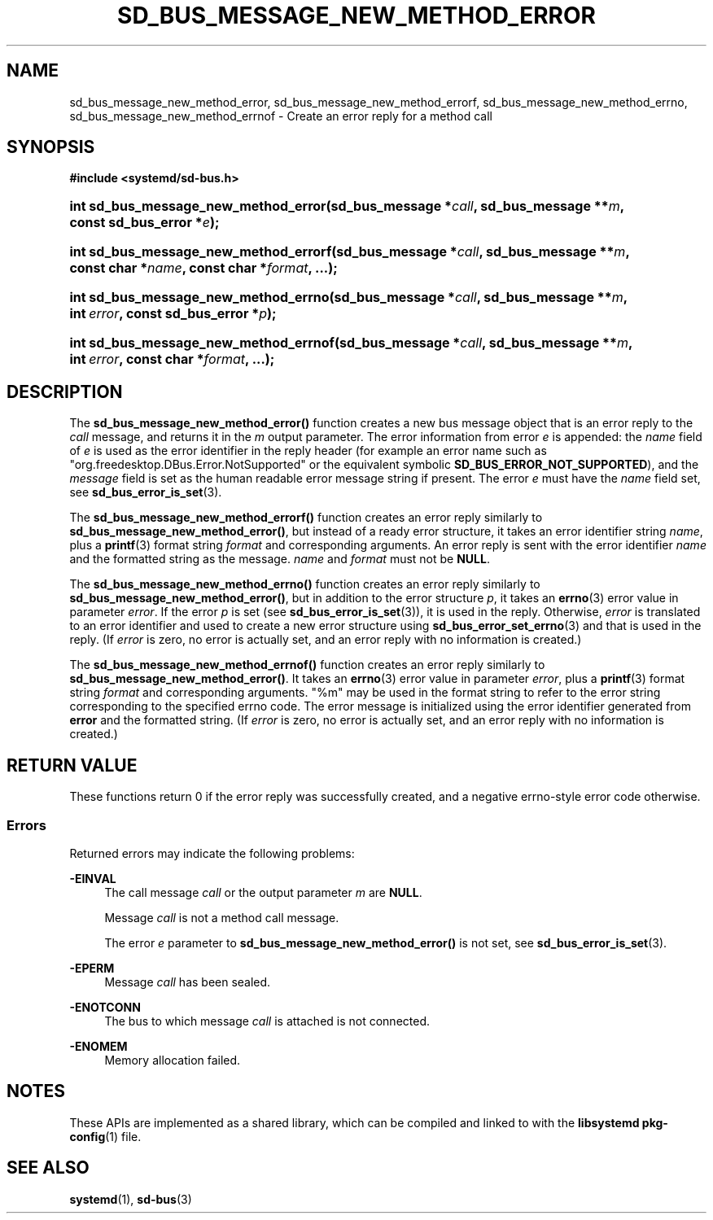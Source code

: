 '\" t
.TH "SD_BUS_MESSAGE_NEW_METHOD_ERROR" "3" "" "systemd 251" "sd_bus_message_new_method_error"
.\" -----------------------------------------------------------------
.\" * Define some portability stuff
.\" -----------------------------------------------------------------
.\" ~~~~~~~~~~~~~~~~~~~~~~~~~~~~~~~~~~~~~~~~~~~~~~~~~~~~~~~~~~~~~~~~~
.\" http://bugs.debian.org/507673
.\" http://lists.gnu.org/archive/html/groff/2009-02/msg00013.html
.\" ~~~~~~~~~~~~~~~~~~~~~~~~~~~~~~~~~~~~~~~~~~~~~~~~~~~~~~~~~~~~~~~~~
.ie \n(.g .ds Aq \(aq
.el       .ds Aq '
.\" -----------------------------------------------------------------
.\" * set default formatting
.\" -----------------------------------------------------------------
.\" disable hyphenation
.nh
.\" disable justification (adjust text to left margin only)
.ad l
.\" -----------------------------------------------------------------
.\" * MAIN CONTENT STARTS HERE *
.\" -----------------------------------------------------------------
.SH "NAME"
sd_bus_message_new_method_error, sd_bus_message_new_method_errorf, sd_bus_message_new_method_errno, sd_bus_message_new_method_errnof \- Create an error reply for a method call
.SH "SYNOPSIS"
.sp
.ft B
.nf
#include <systemd/sd\-bus\&.h>
.fi
.ft
.HP \w'int\ sd_bus_message_new_method_error('u
.BI "int sd_bus_message_new_method_error(sd_bus_message\ *" "call" ", sd_bus_message\ **" "m" ", const\ sd_bus_error\ *" "e" ");"
.HP \w'int\ sd_bus_message_new_method_errorf('u
.BI "int sd_bus_message_new_method_errorf(sd_bus_message\ *" "call" ", sd_bus_message\ **" "m" ", const\ char\ *" "name" ", const\ char\ *" "format" ", \&...);"
.HP \w'int\ sd_bus_message_new_method_errno('u
.BI "int sd_bus_message_new_method_errno(sd_bus_message\ *" "call" ", sd_bus_message\ **" "m" ", int\ " "error" ", const\ sd_bus_error\ *" "p" ");"
.HP \w'int\ sd_bus_message_new_method_errnof('u
.BI "int sd_bus_message_new_method_errnof(sd_bus_message\ *" "call" ", sd_bus_message\ **" "m" ", int\ " "error" ", const\ char\ *" "format" ", \&...);"
.SH "DESCRIPTION"
.PP
The
\fBsd_bus_message_new_method_error()\fR
function creates a new bus message object that is an error reply to the
\fIcall\fR
message, and returns it in the
\fIm\fR
output parameter\&. The error information from error
\fIe\fR
is appended: the
\fIname\fR
field of
\fIe\fR
is used as the error identifier in the reply header (for example an error name such as
"org\&.freedesktop\&.DBus\&.Error\&.NotSupported"
or the equivalent symbolic
\fBSD_BUS_ERROR_NOT_SUPPORTED\fR), and the
\fImessage\fR
field is set as the human readable error message string if present\&. The error
\fIe\fR
must have the
\fIname\fR
field set, see
\fBsd_bus_error_is_set\fR(3)\&.
.PP
The
\fBsd_bus_message_new_method_errorf()\fR
function creates an error reply similarly to
\fBsd_bus_message_new_method_error()\fR, but instead of a ready error structure, it takes an error identifier string
\fIname\fR, plus a
\fBprintf\fR(3)
format string
\fIformat\fR
and corresponding arguments\&. An error reply is sent with the error identifier
\fIname\fR
and the formatted string as the message\&.
\fIname\fR
and
\fIformat\fR
must not be
\fBNULL\fR\&.
.PP
The
\fBsd_bus_message_new_method_errno()\fR
function creates an error reply similarly to
\fBsd_bus_message_new_method_error()\fR, but in addition to the error structure
\fIp\fR, it takes an
\fBerrno\fR(3)
error value in parameter
\fIerror\fR\&. If the error
\fIp\fR
is set (see
\fBsd_bus_error_is_set\fR(3)), it is used in the reply\&. Otherwise,
\fIerror\fR
is translated to an error identifier and used to create a new error structure using
\fBsd_bus_error_set_errno\fR(3)
and that is used in the reply\&. (If
\fIerror\fR
is zero, no error is actually set, and an error reply with no information is created\&.)
.PP
The
\fBsd_bus_message_new_method_errnof()\fR
function creates an error reply similarly to
\fBsd_bus_message_new_method_error()\fR\&. It takes an
\fBerrno\fR(3)
error value in parameter
\fIerror\fR, plus a
\fBprintf\fR(3)
format string
\fIformat\fR
and corresponding arguments\&.
"%m"
may be used in the format string to refer to the error string corresponding to the specified errno code\&. The error message is initialized using the error identifier generated from
\fBerror\fR
and the formatted string\&. (If
\fIerror\fR
is zero, no error is actually set, and an error reply with no information is created\&.)
.SH "RETURN VALUE"
.PP
These functions return 0 if the error reply was successfully created, and a negative errno\-style error code otherwise\&.
.SS "Errors"
.PP
Returned errors may indicate the following problems:
.PP
\fB\-EINVAL\fR
.RS 4
The call message
\fIcall\fR
or the output parameter
\fIm\fR
are
\fBNULL\fR\&.
.sp
Message
\fIcall\fR
is not a method call message\&.
.sp
The error
\fIe\fR
parameter to
\fBsd_bus_message_new_method_error()\fR
is not set, see
\fBsd_bus_error_is_set\fR(3)\&.
.RE
.PP
\fB\-EPERM\fR
.RS 4
Message
\fIcall\fR
has been sealed\&.
.RE
.PP
\fB\-ENOTCONN\fR
.RS 4
The bus to which message
\fIcall\fR
is attached is not connected\&.
.RE
.PP
\fB\-ENOMEM\fR
.RS 4
Memory allocation failed\&.
.RE
.SH "NOTES"
.PP
These APIs are implemented as a shared library, which can be compiled and linked to with the
\fBlibsystemd\fR\ \&\fBpkg-config\fR(1)
file\&.
.SH "SEE ALSO"
.PP
\fBsystemd\fR(1),
\fBsd-bus\fR(3)
